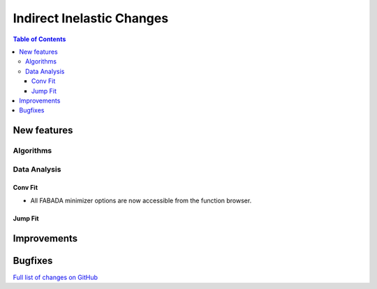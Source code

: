 ==========================
Indirect Inelastic Changes
==========================

.. contents:: Table of Contents
   :local:

New features
------------

Algorithms
##########

Data Analysis
#############

Conv Fit
~~~~~~~~

* All FABADA minimizer options are now accessible from the function browser.

Jump Fit
~~~~~~~~

Improvements
------------


Bugfixes
--------

`Full list of changes on GitHub <http://github.com/mantidproject/mantid/pulls?q=is%3Apr+milestone%3A%22Release+3.10%22+is%3Amerged+label%3A%22Component%3A+Indirect+Inelastic%22>`_
